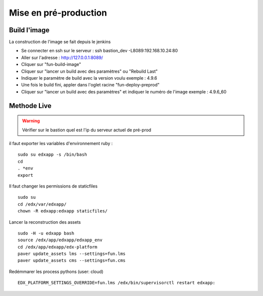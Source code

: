 =============================
Mise en pré-production
=============================

Build l'image
-------------

La construction de l'image se fait depuis le jenkins

- Se connecter en ssh sur le serveur : ssh bastion_dev -L8089:192.168.10.24:80
- Aller sur l'adresse : http://127.0.0.1:8089/
- Cliquer sur "fun-build-image"
- Cliquer sur "lancer un build avec des paramètres" ou "Rebuild Last"
- Indiquer le paramètre de build avec la version voulu exemple : 4.9.6
- Une fois le build fini, appler dans l'oglet racine "fun-deploy-preprod"
- Cliquer sur "lancer un build avec des paramètres" et indiquer le numéro de l'image exemple : 4.9.6_60

Methode Live
------------

.. warning::

    Vérifier sur le bastion quel est l'ip du serveur actuel de pré-prod

il faut exporter les variables d'environnement ruby :

::

    sudo su edxapp -s /bin/bash
    cd
    . *env
    export

Il faut changer les permissions de staticfiles

::

    sudo su
    cd /edx/var/edxapp/
    chown -R edxapp:edxapp staticfiles/

Lancer la reconstruction des assets

::

    sudo -H -u edxapp bash
    source /edx/app/edxapp/edxapp_env
    cd /edx/app/edxapp/edx-platform
    paver update_assets lms --settings=fun.lms
    paver update_assets cms --settings=fun.cms

Redémmarer les process pythons (user: cloud)

::

    EDX_PLATFORM_SETTINGS_OVERRIDE=fun.lms /edx/bin/supervisorctl restart edxapp: